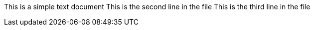 This is a simple text document
This is the second line in the file
This is the third line in the file
